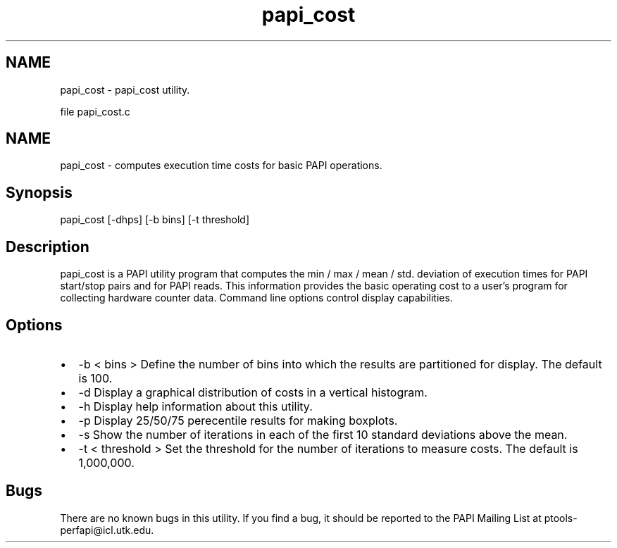 .TH "papi_cost" 1 "Fri Oct 28 2022" "Version 6.0.0.1" "PAPI" \" -*- nroff -*-
.ad l
.nh
.SH NAME
papi_cost \- papi_cost utility\&.
.PP
file papi_cost\&.c 
.SH "NAME"
.PP
papi_cost - computes execution time costs for basic PAPI operations\&.
.SH "Synopsis"
.PP
papi_cost [-dhps] [-b bins] [-t threshold]
.SH "Description"
.PP
papi_cost is a PAPI utility program that computes the min / max / mean / std\&. deviation of execution times for PAPI start/stop pairs and for PAPI reads\&. This information provides the basic operating cost to a user's program for collecting hardware counter data\&. Command line options control display capabilities\&.
.SH "Options"
.PP
.PD 0
.IP "\(bu" 2
-b < bins > Define the number of bins into which the results are partitioned for display\&. The default is 100\&. 
.IP "\(bu" 2
-d Display a graphical distribution of costs in a vertical histogram\&. 
.IP "\(bu" 2
-h Display help information about this utility\&. 
.IP "\(bu" 2
-p Display 25/50/75 perecentile results for making boxplots\&. 
.IP "\(bu" 2
-s Show the number of iterations in each of the first 10 standard deviations above the mean\&. 
.IP "\(bu" 2
-t < threshold > Set the threshold for the number of iterations to measure costs\&. The default is 1,000,000\&. 
.PP
.SH "Bugs"
.PP
There are no known bugs in this utility\&. If you find a bug, it should be reported to the PAPI Mailing List at ptools-perfapi@icl.utk.edu\&. 
